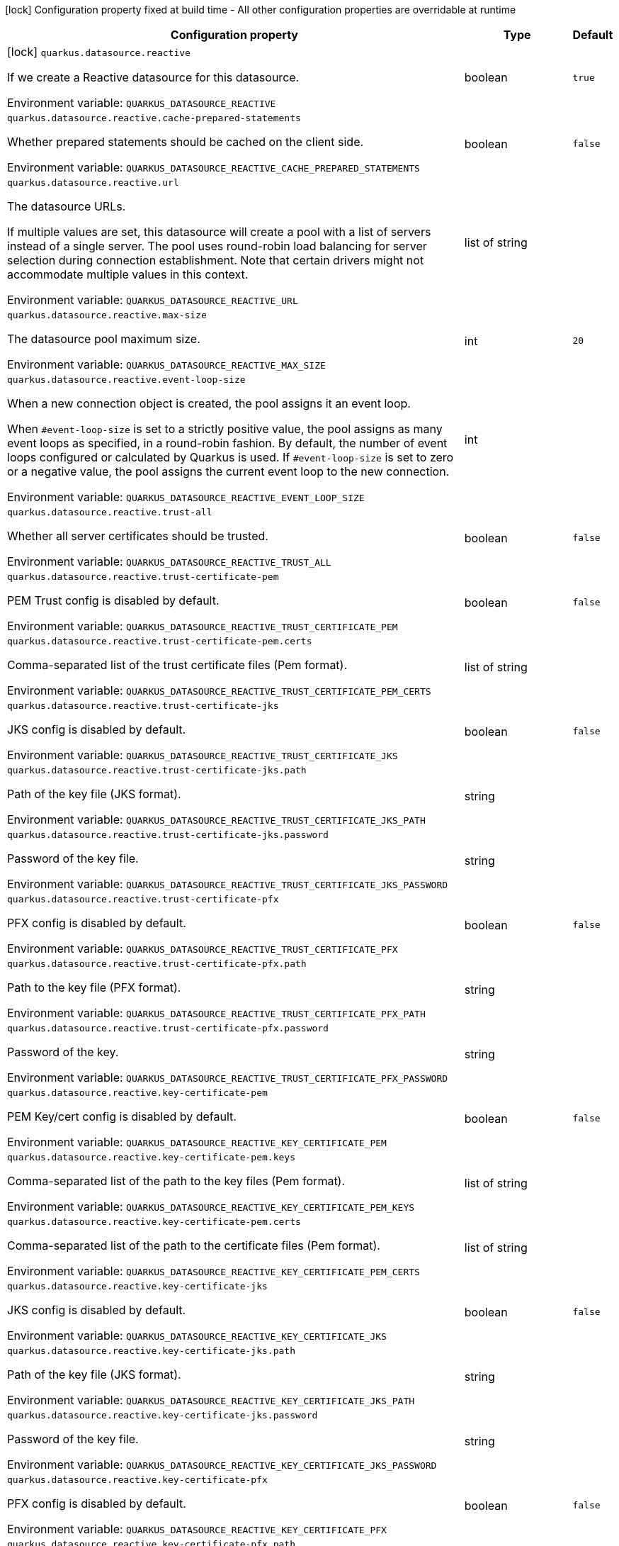 :summaryTableId: quarkus-reactive-datasource_quarkus-datasource
[.configuration-legend]
icon:lock[title=Fixed at build time] Configuration property fixed at build time - All other configuration properties are overridable at runtime
[.configuration-reference.searchable, cols="80,.^10,.^10"]
|===

h|[.header-title]##Configuration property##
h|Type
h|Default

a|icon:lock[title=Fixed at build time] [[quarkus-reactive-datasource_quarkus-datasource-reactive]] [.property-path]##`quarkus.datasource.reactive`##

[.description]
--
If we create a Reactive datasource for this datasource.


ifdef::add-copy-button-to-env-var[]
Environment variable: env_var_with_copy_button:+++QUARKUS_DATASOURCE_REACTIVE+++[]
endif::add-copy-button-to-env-var[]
ifndef::add-copy-button-to-env-var[]
Environment variable: `+++QUARKUS_DATASOURCE_REACTIVE+++`
endif::add-copy-button-to-env-var[]
--
|boolean
|`true`

a| [[quarkus-reactive-datasource_quarkus-datasource-reactive-cache-prepared-statements]] [.property-path]##`quarkus.datasource.reactive.cache-prepared-statements`##

[.description]
--
Whether prepared statements should be cached on the client side.


ifdef::add-copy-button-to-env-var[]
Environment variable: env_var_with_copy_button:+++QUARKUS_DATASOURCE_REACTIVE_CACHE_PREPARED_STATEMENTS+++[]
endif::add-copy-button-to-env-var[]
ifndef::add-copy-button-to-env-var[]
Environment variable: `+++QUARKUS_DATASOURCE_REACTIVE_CACHE_PREPARED_STATEMENTS+++`
endif::add-copy-button-to-env-var[]
--
|boolean
|`false`

a| [[quarkus-reactive-datasource_quarkus-datasource-reactive-url]] [.property-path]##`quarkus.datasource.reactive.url`##

[.description]
--
The datasource URLs.

If multiple values are set, this datasource will create a pool with a list of servers instead of a single server. The pool uses round-robin load balancing for server selection during connection establishment. Note that certain drivers might not accommodate multiple values in this context.


ifdef::add-copy-button-to-env-var[]
Environment variable: env_var_with_copy_button:+++QUARKUS_DATASOURCE_REACTIVE_URL+++[]
endif::add-copy-button-to-env-var[]
ifndef::add-copy-button-to-env-var[]
Environment variable: `+++QUARKUS_DATASOURCE_REACTIVE_URL+++`
endif::add-copy-button-to-env-var[]
--
|list of string
|

a| [[quarkus-reactive-datasource_quarkus-datasource-reactive-max-size]] [.property-path]##`quarkus.datasource.reactive.max-size`##

[.description]
--
The datasource pool maximum size.


ifdef::add-copy-button-to-env-var[]
Environment variable: env_var_with_copy_button:+++QUARKUS_DATASOURCE_REACTIVE_MAX_SIZE+++[]
endif::add-copy-button-to-env-var[]
ifndef::add-copy-button-to-env-var[]
Environment variable: `+++QUARKUS_DATASOURCE_REACTIVE_MAX_SIZE+++`
endif::add-copy-button-to-env-var[]
--
|int
|`20`

a| [[quarkus-reactive-datasource_quarkus-datasource-reactive-event-loop-size]] [.property-path]##`quarkus.datasource.reactive.event-loop-size`##

[.description]
--
When a new connection object is created, the pool assigns it an event loop.

When `++#++event-loop-size` is set to a strictly positive value, the pool assigns as many event loops as specified, in a round-robin fashion. By default, the number of event loops configured or calculated by Quarkus is used. If `++#++event-loop-size` is set to zero or a negative value, the pool assigns the current event loop to the new connection.


ifdef::add-copy-button-to-env-var[]
Environment variable: env_var_with_copy_button:+++QUARKUS_DATASOURCE_REACTIVE_EVENT_LOOP_SIZE+++[]
endif::add-copy-button-to-env-var[]
ifndef::add-copy-button-to-env-var[]
Environment variable: `+++QUARKUS_DATASOURCE_REACTIVE_EVENT_LOOP_SIZE+++`
endif::add-copy-button-to-env-var[]
--
|int
|

a| [[quarkus-reactive-datasource_quarkus-datasource-reactive-trust-all]] [.property-path]##`quarkus.datasource.reactive.trust-all`##

[.description]
--
Whether all server certificates should be trusted.


ifdef::add-copy-button-to-env-var[]
Environment variable: env_var_with_copy_button:+++QUARKUS_DATASOURCE_REACTIVE_TRUST_ALL+++[]
endif::add-copy-button-to-env-var[]
ifndef::add-copy-button-to-env-var[]
Environment variable: `+++QUARKUS_DATASOURCE_REACTIVE_TRUST_ALL+++`
endif::add-copy-button-to-env-var[]
--
|boolean
|`false`

a| [[quarkus-reactive-datasource_quarkus-datasource-reactive-trust-certificate-pem]] [.property-path]##`quarkus.datasource.reactive.trust-certificate-pem`##

[.description]
--
PEM Trust config is disabled by default.


ifdef::add-copy-button-to-env-var[]
Environment variable: env_var_with_copy_button:+++QUARKUS_DATASOURCE_REACTIVE_TRUST_CERTIFICATE_PEM+++[]
endif::add-copy-button-to-env-var[]
ifndef::add-copy-button-to-env-var[]
Environment variable: `+++QUARKUS_DATASOURCE_REACTIVE_TRUST_CERTIFICATE_PEM+++`
endif::add-copy-button-to-env-var[]
--
|boolean
|`false`

a| [[quarkus-reactive-datasource_quarkus-datasource-reactive-trust-certificate-pem-certs]] [.property-path]##`quarkus.datasource.reactive.trust-certificate-pem.certs`##

[.description]
--
Comma-separated list of the trust certificate files (Pem format).


ifdef::add-copy-button-to-env-var[]
Environment variable: env_var_with_copy_button:+++QUARKUS_DATASOURCE_REACTIVE_TRUST_CERTIFICATE_PEM_CERTS+++[]
endif::add-copy-button-to-env-var[]
ifndef::add-copy-button-to-env-var[]
Environment variable: `+++QUARKUS_DATASOURCE_REACTIVE_TRUST_CERTIFICATE_PEM_CERTS+++`
endif::add-copy-button-to-env-var[]
--
|list of string
|

a| [[quarkus-reactive-datasource_quarkus-datasource-reactive-trust-certificate-jks]] [.property-path]##`quarkus.datasource.reactive.trust-certificate-jks`##

[.description]
--
JKS config is disabled by default.


ifdef::add-copy-button-to-env-var[]
Environment variable: env_var_with_copy_button:+++QUARKUS_DATASOURCE_REACTIVE_TRUST_CERTIFICATE_JKS+++[]
endif::add-copy-button-to-env-var[]
ifndef::add-copy-button-to-env-var[]
Environment variable: `+++QUARKUS_DATASOURCE_REACTIVE_TRUST_CERTIFICATE_JKS+++`
endif::add-copy-button-to-env-var[]
--
|boolean
|`false`

a| [[quarkus-reactive-datasource_quarkus-datasource-reactive-trust-certificate-jks-path]] [.property-path]##`quarkus.datasource.reactive.trust-certificate-jks.path`##

[.description]
--
Path of the key file (JKS format).


ifdef::add-copy-button-to-env-var[]
Environment variable: env_var_with_copy_button:+++QUARKUS_DATASOURCE_REACTIVE_TRUST_CERTIFICATE_JKS_PATH+++[]
endif::add-copy-button-to-env-var[]
ifndef::add-copy-button-to-env-var[]
Environment variable: `+++QUARKUS_DATASOURCE_REACTIVE_TRUST_CERTIFICATE_JKS_PATH+++`
endif::add-copy-button-to-env-var[]
--
|string
|

a| [[quarkus-reactive-datasource_quarkus-datasource-reactive-trust-certificate-jks-password]] [.property-path]##`quarkus.datasource.reactive.trust-certificate-jks.password`##

[.description]
--
Password of the key file.


ifdef::add-copy-button-to-env-var[]
Environment variable: env_var_with_copy_button:+++QUARKUS_DATASOURCE_REACTIVE_TRUST_CERTIFICATE_JKS_PASSWORD+++[]
endif::add-copy-button-to-env-var[]
ifndef::add-copy-button-to-env-var[]
Environment variable: `+++QUARKUS_DATASOURCE_REACTIVE_TRUST_CERTIFICATE_JKS_PASSWORD+++`
endif::add-copy-button-to-env-var[]
--
|string
|

a| [[quarkus-reactive-datasource_quarkus-datasource-reactive-trust-certificate-pfx]] [.property-path]##`quarkus.datasource.reactive.trust-certificate-pfx`##

[.description]
--
PFX config is disabled by default.


ifdef::add-copy-button-to-env-var[]
Environment variable: env_var_with_copy_button:+++QUARKUS_DATASOURCE_REACTIVE_TRUST_CERTIFICATE_PFX+++[]
endif::add-copy-button-to-env-var[]
ifndef::add-copy-button-to-env-var[]
Environment variable: `+++QUARKUS_DATASOURCE_REACTIVE_TRUST_CERTIFICATE_PFX+++`
endif::add-copy-button-to-env-var[]
--
|boolean
|`false`

a| [[quarkus-reactive-datasource_quarkus-datasource-reactive-trust-certificate-pfx-path]] [.property-path]##`quarkus.datasource.reactive.trust-certificate-pfx.path`##

[.description]
--
Path to the key file (PFX format).


ifdef::add-copy-button-to-env-var[]
Environment variable: env_var_with_copy_button:+++QUARKUS_DATASOURCE_REACTIVE_TRUST_CERTIFICATE_PFX_PATH+++[]
endif::add-copy-button-to-env-var[]
ifndef::add-copy-button-to-env-var[]
Environment variable: `+++QUARKUS_DATASOURCE_REACTIVE_TRUST_CERTIFICATE_PFX_PATH+++`
endif::add-copy-button-to-env-var[]
--
|string
|

a| [[quarkus-reactive-datasource_quarkus-datasource-reactive-trust-certificate-pfx-password]] [.property-path]##`quarkus.datasource.reactive.trust-certificate-pfx.password`##

[.description]
--
Password of the key.


ifdef::add-copy-button-to-env-var[]
Environment variable: env_var_with_copy_button:+++QUARKUS_DATASOURCE_REACTIVE_TRUST_CERTIFICATE_PFX_PASSWORD+++[]
endif::add-copy-button-to-env-var[]
ifndef::add-copy-button-to-env-var[]
Environment variable: `+++QUARKUS_DATASOURCE_REACTIVE_TRUST_CERTIFICATE_PFX_PASSWORD+++`
endif::add-copy-button-to-env-var[]
--
|string
|

a| [[quarkus-reactive-datasource_quarkus-datasource-reactive-key-certificate-pem]] [.property-path]##`quarkus.datasource.reactive.key-certificate-pem`##

[.description]
--
PEM Key/cert config is disabled by default.


ifdef::add-copy-button-to-env-var[]
Environment variable: env_var_with_copy_button:+++QUARKUS_DATASOURCE_REACTIVE_KEY_CERTIFICATE_PEM+++[]
endif::add-copy-button-to-env-var[]
ifndef::add-copy-button-to-env-var[]
Environment variable: `+++QUARKUS_DATASOURCE_REACTIVE_KEY_CERTIFICATE_PEM+++`
endif::add-copy-button-to-env-var[]
--
|boolean
|`false`

a| [[quarkus-reactive-datasource_quarkus-datasource-reactive-key-certificate-pem-keys]] [.property-path]##`quarkus.datasource.reactive.key-certificate-pem.keys`##

[.description]
--
Comma-separated list of the path to the key files (Pem format).


ifdef::add-copy-button-to-env-var[]
Environment variable: env_var_with_copy_button:+++QUARKUS_DATASOURCE_REACTIVE_KEY_CERTIFICATE_PEM_KEYS+++[]
endif::add-copy-button-to-env-var[]
ifndef::add-copy-button-to-env-var[]
Environment variable: `+++QUARKUS_DATASOURCE_REACTIVE_KEY_CERTIFICATE_PEM_KEYS+++`
endif::add-copy-button-to-env-var[]
--
|list of string
|

a| [[quarkus-reactive-datasource_quarkus-datasource-reactive-key-certificate-pem-certs]] [.property-path]##`quarkus.datasource.reactive.key-certificate-pem.certs`##

[.description]
--
Comma-separated list of the path to the certificate files (Pem format).


ifdef::add-copy-button-to-env-var[]
Environment variable: env_var_with_copy_button:+++QUARKUS_DATASOURCE_REACTIVE_KEY_CERTIFICATE_PEM_CERTS+++[]
endif::add-copy-button-to-env-var[]
ifndef::add-copy-button-to-env-var[]
Environment variable: `+++QUARKUS_DATASOURCE_REACTIVE_KEY_CERTIFICATE_PEM_CERTS+++`
endif::add-copy-button-to-env-var[]
--
|list of string
|

a| [[quarkus-reactive-datasource_quarkus-datasource-reactive-key-certificate-jks]] [.property-path]##`quarkus.datasource.reactive.key-certificate-jks`##

[.description]
--
JKS config is disabled by default.


ifdef::add-copy-button-to-env-var[]
Environment variable: env_var_with_copy_button:+++QUARKUS_DATASOURCE_REACTIVE_KEY_CERTIFICATE_JKS+++[]
endif::add-copy-button-to-env-var[]
ifndef::add-copy-button-to-env-var[]
Environment variable: `+++QUARKUS_DATASOURCE_REACTIVE_KEY_CERTIFICATE_JKS+++`
endif::add-copy-button-to-env-var[]
--
|boolean
|`false`

a| [[quarkus-reactive-datasource_quarkus-datasource-reactive-key-certificate-jks-path]] [.property-path]##`quarkus.datasource.reactive.key-certificate-jks.path`##

[.description]
--
Path of the key file (JKS format).


ifdef::add-copy-button-to-env-var[]
Environment variable: env_var_with_copy_button:+++QUARKUS_DATASOURCE_REACTIVE_KEY_CERTIFICATE_JKS_PATH+++[]
endif::add-copy-button-to-env-var[]
ifndef::add-copy-button-to-env-var[]
Environment variable: `+++QUARKUS_DATASOURCE_REACTIVE_KEY_CERTIFICATE_JKS_PATH+++`
endif::add-copy-button-to-env-var[]
--
|string
|

a| [[quarkus-reactive-datasource_quarkus-datasource-reactive-key-certificate-jks-password]] [.property-path]##`quarkus.datasource.reactive.key-certificate-jks.password`##

[.description]
--
Password of the key file.


ifdef::add-copy-button-to-env-var[]
Environment variable: env_var_with_copy_button:+++QUARKUS_DATASOURCE_REACTIVE_KEY_CERTIFICATE_JKS_PASSWORD+++[]
endif::add-copy-button-to-env-var[]
ifndef::add-copy-button-to-env-var[]
Environment variable: `+++QUARKUS_DATASOURCE_REACTIVE_KEY_CERTIFICATE_JKS_PASSWORD+++`
endif::add-copy-button-to-env-var[]
--
|string
|

a| [[quarkus-reactive-datasource_quarkus-datasource-reactive-key-certificate-pfx]] [.property-path]##`quarkus.datasource.reactive.key-certificate-pfx`##

[.description]
--
PFX config is disabled by default.


ifdef::add-copy-button-to-env-var[]
Environment variable: env_var_with_copy_button:+++QUARKUS_DATASOURCE_REACTIVE_KEY_CERTIFICATE_PFX+++[]
endif::add-copy-button-to-env-var[]
ifndef::add-copy-button-to-env-var[]
Environment variable: `+++QUARKUS_DATASOURCE_REACTIVE_KEY_CERTIFICATE_PFX+++`
endif::add-copy-button-to-env-var[]
--
|boolean
|`false`

a| [[quarkus-reactive-datasource_quarkus-datasource-reactive-key-certificate-pfx-path]] [.property-path]##`quarkus.datasource.reactive.key-certificate-pfx.path`##

[.description]
--
Path to the key file (PFX format).


ifdef::add-copy-button-to-env-var[]
Environment variable: env_var_with_copy_button:+++QUARKUS_DATASOURCE_REACTIVE_KEY_CERTIFICATE_PFX_PATH+++[]
endif::add-copy-button-to-env-var[]
ifndef::add-copy-button-to-env-var[]
Environment variable: `+++QUARKUS_DATASOURCE_REACTIVE_KEY_CERTIFICATE_PFX_PATH+++`
endif::add-copy-button-to-env-var[]
--
|string
|

a| [[quarkus-reactive-datasource_quarkus-datasource-reactive-key-certificate-pfx-password]] [.property-path]##`quarkus.datasource.reactive.key-certificate-pfx.password`##

[.description]
--
Password of the key.


ifdef::add-copy-button-to-env-var[]
Environment variable: env_var_with_copy_button:+++QUARKUS_DATASOURCE_REACTIVE_KEY_CERTIFICATE_PFX_PASSWORD+++[]
endif::add-copy-button-to-env-var[]
ifndef::add-copy-button-to-env-var[]
Environment variable: `+++QUARKUS_DATASOURCE_REACTIVE_KEY_CERTIFICATE_PFX_PASSWORD+++`
endif::add-copy-button-to-env-var[]
--
|string
|

a| [[quarkus-reactive-datasource_quarkus-datasource-reactive-reconnect-attempts]] [.property-path]##`quarkus.datasource.reactive.reconnect-attempts`##

[.description]
--
The number of reconnection attempts when a pooled connection cannot be established on first try.


ifdef::add-copy-button-to-env-var[]
Environment variable: env_var_with_copy_button:+++QUARKUS_DATASOURCE_REACTIVE_RECONNECT_ATTEMPTS+++[]
endif::add-copy-button-to-env-var[]
ifndef::add-copy-button-to-env-var[]
Environment variable: `+++QUARKUS_DATASOURCE_REACTIVE_RECONNECT_ATTEMPTS+++`
endif::add-copy-button-to-env-var[]
--
|int
|`0`

a| [[quarkus-reactive-datasource_quarkus-datasource-reactive-reconnect-interval]] [.property-path]##`quarkus.datasource.reactive.reconnect-interval`##

[.description]
--
The interval between reconnection attempts when a pooled connection cannot be established on first try.


ifdef::add-copy-button-to-env-var[]
Environment variable: env_var_with_copy_button:+++QUARKUS_DATASOURCE_REACTIVE_RECONNECT_INTERVAL+++[]
endif::add-copy-button-to-env-var[]
ifndef::add-copy-button-to-env-var[]
Environment variable: `+++QUARKUS_DATASOURCE_REACTIVE_RECONNECT_INTERVAL+++`
endif::add-copy-button-to-env-var[]
--
|link:https://docs.oracle.com/en/java/javase/17/docs/api/java/time/Duration.html[Duration] link:#duration-note-anchor-{summaryTableId}[icon:question-circle[title=More information about the Duration format]]
|`PT1S`

a| [[quarkus-reactive-datasource_quarkus-datasource-reactive-hostname-verification-algorithm]] [.property-path]##`quarkus.datasource.reactive.hostname-verification-algorithm`##

[.description]
--
The hostname verification algorithm to use in case the server's identity should be checked. Should be `HTTPS`, `LDAPS` or `NONE`. `NONE` is the default value and disables the verification.


ifdef::add-copy-button-to-env-var[]
Environment variable: env_var_with_copy_button:+++QUARKUS_DATASOURCE_REACTIVE_HOSTNAME_VERIFICATION_ALGORITHM+++[]
endif::add-copy-button-to-env-var[]
ifndef::add-copy-button-to-env-var[]
Environment variable: `+++QUARKUS_DATASOURCE_REACTIVE_HOSTNAME_VERIFICATION_ALGORITHM+++`
endif::add-copy-button-to-env-var[]
--
|string
|`NONE`

a| [[quarkus-reactive-datasource_quarkus-datasource-reactive-idle-timeout]] [.property-path]##`quarkus.datasource.reactive.idle-timeout`##

[.description]
--
The maximum time a connection remains unused in the pool before it is closed.


ifdef::add-copy-button-to-env-var[]
Environment variable: env_var_with_copy_button:+++QUARKUS_DATASOURCE_REACTIVE_IDLE_TIMEOUT+++[]
endif::add-copy-button-to-env-var[]
ifndef::add-copy-button-to-env-var[]
Environment variable: `+++QUARKUS_DATASOURCE_REACTIVE_IDLE_TIMEOUT+++`
endif::add-copy-button-to-env-var[]
--
|link:https://docs.oracle.com/en/java/javase/17/docs/api/java/time/Duration.html[Duration] link:#duration-note-anchor-{summaryTableId}[icon:question-circle[title=More information about the Duration format]]
|`no timeout`

a| [[quarkus-reactive-datasource_quarkus-datasource-reactive-max-lifetime]] [.property-path]##`quarkus.datasource.reactive.max-lifetime`##

[.description]
--
The maximum time a connection remains in the pool, after which it will be closed upon return and replaced as necessary.


ifdef::add-copy-button-to-env-var[]
Environment variable: env_var_with_copy_button:+++QUARKUS_DATASOURCE_REACTIVE_MAX_LIFETIME+++[]
endif::add-copy-button-to-env-var[]
ifndef::add-copy-button-to-env-var[]
Environment variable: `+++QUARKUS_DATASOURCE_REACTIVE_MAX_LIFETIME+++`
endif::add-copy-button-to-env-var[]
--
|link:https://docs.oracle.com/en/java/javase/17/docs/api/java/time/Duration.html[Duration] link:#duration-note-anchor-{summaryTableId}[icon:question-circle[title=More information about the Duration format]]
|`no timeout`

a| [[quarkus-reactive-datasource_quarkus-datasource-reactive-shared]] [.property-path]##`quarkus.datasource.reactive.shared`##

[.description]
--
Set to true to share the pool among datasources. There can be multiple shared pools distinguished by name, when no specific name is set, the `__vertx.DEFAULT` name is used.


ifdef::add-copy-button-to-env-var[]
Environment variable: env_var_with_copy_button:+++QUARKUS_DATASOURCE_REACTIVE_SHARED+++[]
endif::add-copy-button-to-env-var[]
ifndef::add-copy-button-to-env-var[]
Environment variable: `+++QUARKUS_DATASOURCE_REACTIVE_SHARED+++`
endif::add-copy-button-to-env-var[]
--
|boolean
|`false`

a| [[quarkus-reactive-datasource_quarkus-datasource-reactive-name]] [.property-path]##`quarkus.datasource.reactive.name`##

[.description]
--
Set the pool name, used when the pool is shared among datasources, otherwise ignored.


ifdef::add-copy-button-to-env-var[]
Environment variable: env_var_with_copy_button:+++QUARKUS_DATASOURCE_REACTIVE_NAME+++[]
endif::add-copy-button-to-env-var[]
ifndef::add-copy-button-to-env-var[]
Environment variable: `+++QUARKUS_DATASOURCE_REACTIVE_NAME+++`
endif::add-copy-button-to-env-var[]
--
|string
|

a| [[quarkus-reactive-datasource_quarkus-datasource-reactive-additional-properties-property-key]] [.property-path]##`quarkus.datasource.reactive.additional-properties."property-key"`##

[.description]
--
Other unspecified properties to be passed through the Reactive SQL Client directly to the database when new connections are initiated.


ifdef::add-copy-button-to-env-var[]
Environment variable: env_var_with_copy_button:+++QUARKUS_DATASOURCE_REACTIVE_ADDITIONAL_PROPERTIES__PROPERTY_KEY_+++[]
endif::add-copy-button-to-env-var[]
ifndef::add-copy-button-to-env-var[]
Environment variable: `+++QUARKUS_DATASOURCE_REACTIVE_ADDITIONAL_PROPERTIES__PROPERTY_KEY_+++`
endif::add-copy-button-to-env-var[]
--
|Map<String,String>
|

h|[[quarkus-reactive-datasource_section_quarkus-datasource]] [.section-name.section-level0]##Additional named datasources##
h|Type
h|Default

a|icon:lock[title=Fixed at build time] [[quarkus-reactive-datasource_quarkus-datasource-datasource-name-reactive]] [.property-path]##`quarkus.datasource."datasource-name".reactive`##

[.description]
--
If we create a Reactive datasource for this datasource.


ifdef::add-copy-button-to-env-var[]
Environment variable: env_var_with_copy_button:+++QUARKUS_DATASOURCE__DATASOURCE_NAME__REACTIVE+++[]
endif::add-copy-button-to-env-var[]
ifndef::add-copy-button-to-env-var[]
Environment variable: `+++QUARKUS_DATASOURCE__DATASOURCE_NAME__REACTIVE+++`
endif::add-copy-button-to-env-var[]
--
|boolean
|`true`

a| [[quarkus-reactive-datasource_quarkus-datasource-datasource-name-reactive-cache-prepared-statements]] [.property-path]##`quarkus.datasource."datasource-name".reactive.cache-prepared-statements`##

[.description]
--
Whether prepared statements should be cached on the client side.


ifdef::add-copy-button-to-env-var[]
Environment variable: env_var_with_copy_button:+++QUARKUS_DATASOURCE__DATASOURCE_NAME__REACTIVE_CACHE_PREPARED_STATEMENTS+++[]
endif::add-copy-button-to-env-var[]
ifndef::add-copy-button-to-env-var[]
Environment variable: `+++QUARKUS_DATASOURCE__DATASOURCE_NAME__REACTIVE_CACHE_PREPARED_STATEMENTS+++`
endif::add-copy-button-to-env-var[]
--
|boolean
|`false`

a| [[quarkus-reactive-datasource_quarkus-datasource-datasource-name-reactive-url]] [.property-path]##`quarkus.datasource."datasource-name".reactive.url`##

[.description]
--
The datasource URLs.

If multiple values are set, this datasource will create a pool with a list of servers instead of a single server. The pool uses round-robin load balancing for server selection during connection establishment. Note that certain drivers might not accommodate multiple values in this context.


ifdef::add-copy-button-to-env-var[]
Environment variable: env_var_with_copy_button:+++QUARKUS_DATASOURCE__DATASOURCE_NAME__REACTIVE_URL+++[]
endif::add-copy-button-to-env-var[]
ifndef::add-copy-button-to-env-var[]
Environment variable: `+++QUARKUS_DATASOURCE__DATASOURCE_NAME__REACTIVE_URL+++`
endif::add-copy-button-to-env-var[]
--
|list of string
|

a| [[quarkus-reactive-datasource_quarkus-datasource-datasource-name-reactive-max-size]] [.property-path]##`quarkus.datasource."datasource-name".reactive.max-size`##

[.description]
--
The datasource pool maximum size.


ifdef::add-copy-button-to-env-var[]
Environment variable: env_var_with_copy_button:+++QUARKUS_DATASOURCE__DATASOURCE_NAME__REACTIVE_MAX_SIZE+++[]
endif::add-copy-button-to-env-var[]
ifndef::add-copy-button-to-env-var[]
Environment variable: `+++QUARKUS_DATASOURCE__DATASOURCE_NAME__REACTIVE_MAX_SIZE+++`
endif::add-copy-button-to-env-var[]
--
|int
|`20`

a| [[quarkus-reactive-datasource_quarkus-datasource-datasource-name-reactive-event-loop-size]] [.property-path]##`quarkus.datasource."datasource-name".reactive.event-loop-size`##

[.description]
--
When a new connection object is created, the pool assigns it an event loop.

When `++#++event-loop-size` is set to a strictly positive value, the pool assigns as many event loops as specified, in a round-robin fashion. By default, the number of event loops configured or calculated by Quarkus is used. If `++#++event-loop-size` is set to zero or a negative value, the pool assigns the current event loop to the new connection.


ifdef::add-copy-button-to-env-var[]
Environment variable: env_var_with_copy_button:+++QUARKUS_DATASOURCE__DATASOURCE_NAME__REACTIVE_EVENT_LOOP_SIZE+++[]
endif::add-copy-button-to-env-var[]
ifndef::add-copy-button-to-env-var[]
Environment variable: `+++QUARKUS_DATASOURCE__DATASOURCE_NAME__REACTIVE_EVENT_LOOP_SIZE+++`
endif::add-copy-button-to-env-var[]
--
|int
|

a| [[quarkus-reactive-datasource_quarkus-datasource-datasource-name-reactive-trust-all]] [.property-path]##`quarkus.datasource."datasource-name".reactive.trust-all`##

[.description]
--
Whether all server certificates should be trusted.


ifdef::add-copy-button-to-env-var[]
Environment variable: env_var_with_copy_button:+++QUARKUS_DATASOURCE__DATASOURCE_NAME__REACTIVE_TRUST_ALL+++[]
endif::add-copy-button-to-env-var[]
ifndef::add-copy-button-to-env-var[]
Environment variable: `+++QUARKUS_DATASOURCE__DATASOURCE_NAME__REACTIVE_TRUST_ALL+++`
endif::add-copy-button-to-env-var[]
--
|boolean
|`false`

a| [[quarkus-reactive-datasource_quarkus-datasource-datasource-name-reactive-trust-certificate-pem]] [.property-path]##`quarkus.datasource."datasource-name".reactive.trust-certificate-pem`##

[.description]
--
PEM Trust config is disabled by default.


ifdef::add-copy-button-to-env-var[]
Environment variable: env_var_with_copy_button:+++QUARKUS_DATASOURCE__DATASOURCE_NAME__REACTIVE_TRUST_CERTIFICATE_PEM+++[]
endif::add-copy-button-to-env-var[]
ifndef::add-copy-button-to-env-var[]
Environment variable: `+++QUARKUS_DATASOURCE__DATASOURCE_NAME__REACTIVE_TRUST_CERTIFICATE_PEM+++`
endif::add-copy-button-to-env-var[]
--
|boolean
|`false`

a| [[quarkus-reactive-datasource_quarkus-datasource-datasource-name-reactive-trust-certificate-pem-certs]] [.property-path]##`quarkus.datasource."datasource-name".reactive.trust-certificate-pem.certs`##

[.description]
--
Comma-separated list of the trust certificate files (Pem format).


ifdef::add-copy-button-to-env-var[]
Environment variable: env_var_with_copy_button:+++QUARKUS_DATASOURCE__DATASOURCE_NAME__REACTIVE_TRUST_CERTIFICATE_PEM_CERTS+++[]
endif::add-copy-button-to-env-var[]
ifndef::add-copy-button-to-env-var[]
Environment variable: `+++QUARKUS_DATASOURCE__DATASOURCE_NAME__REACTIVE_TRUST_CERTIFICATE_PEM_CERTS+++`
endif::add-copy-button-to-env-var[]
--
|list of string
|

a| [[quarkus-reactive-datasource_quarkus-datasource-datasource-name-reactive-trust-certificate-jks]] [.property-path]##`quarkus.datasource."datasource-name".reactive.trust-certificate-jks`##

[.description]
--
JKS config is disabled by default.


ifdef::add-copy-button-to-env-var[]
Environment variable: env_var_with_copy_button:+++QUARKUS_DATASOURCE__DATASOURCE_NAME__REACTIVE_TRUST_CERTIFICATE_JKS+++[]
endif::add-copy-button-to-env-var[]
ifndef::add-copy-button-to-env-var[]
Environment variable: `+++QUARKUS_DATASOURCE__DATASOURCE_NAME__REACTIVE_TRUST_CERTIFICATE_JKS+++`
endif::add-copy-button-to-env-var[]
--
|boolean
|`false`

a| [[quarkus-reactive-datasource_quarkus-datasource-datasource-name-reactive-trust-certificate-jks-path]] [.property-path]##`quarkus.datasource."datasource-name".reactive.trust-certificate-jks.path`##

[.description]
--
Path of the key file (JKS format).


ifdef::add-copy-button-to-env-var[]
Environment variable: env_var_with_copy_button:+++QUARKUS_DATASOURCE__DATASOURCE_NAME__REACTIVE_TRUST_CERTIFICATE_JKS_PATH+++[]
endif::add-copy-button-to-env-var[]
ifndef::add-copy-button-to-env-var[]
Environment variable: `+++QUARKUS_DATASOURCE__DATASOURCE_NAME__REACTIVE_TRUST_CERTIFICATE_JKS_PATH+++`
endif::add-copy-button-to-env-var[]
--
|string
|

a| [[quarkus-reactive-datasource_quarkus-datasource-datasource-name-reactive-trust-certificate-jks-password]] [.property-path]##`quarkus.datasource."datasource-name".reactive.trust-certificate-jks.password`##

[.description]
--
Password of the key file.


ifdef::add-copy-button-to-env-var[]
Environment variable: env_var_with_copy_button:+++QUARKUS_DATASOURCE__DATASOURCE_NAME__REACTIVE_TRUST_CERTIFICATE_JKS_PASSWORD+++[]
endif::add-copy-button-to-env-var[]
ifndef::add-copy-button-to-env-var[]
Environment variable: `+++QUARKUS_DATASOURCE__DATASOURCE_NAME__REACTIVE_TRUST_CERTIFICATE_JKS_PASSWORD+++`
endif::add-copy-button-to-env-var[]
--
|string
|

a| [[quarkus-reactive-datasource_quarkus-datasource-datasource-name-reactive-trust-certificate-pfx]] [.property-path]##`quarkus.datasource."datasource-name".reactive.trust-certificate-pfx`##

[.description]
--
PFX config is disabled by default.


ifdef::add-copy-button-to-env-var[]
Environment variable: env_var_with_copy_button:+++QUARKUS_DATASOURCE__DATASOURCE_NAME__REACTIVE_TRUST_CERTIFICATE_PFX+++[]
endif::add-copy-button-to-env-var[]
ifndef::add-copy-button-to-env-var[]
Environment variable: `+++QUARKUS_DATASOURCE__DATASOURCE_NAME__REACTIVE_TRUST_CERTIFICATE_PFX+++`
endif::add-copy-button-to-env-var[]
--
|boolean
|`false`

a| [[quarkus-reactive-datasource_quarkus-datasource-datasource-name-reactive-trust-certificate-pfx-path]] [.property-path]##`quarkus.datasource."datasource-name".reactive.trust-certificate-pfx.path`##

[.description]
--
Path to the key file (PFX format).


ifdef::add-copy-button-to-env-var[]
Environment variable: env_var_with_copy_button:+++QUARKUS_DATASOURCE__DATASOURCE_NAME__REACTIVE_TRUST_CERTIFICATE_PFX_PATH+++[]
endif::add-copy-button-to-env-var[]
ifndef::add-copy-button-to-env-var[]
Environment variable: `+++QUARKUS_DATASOURCE__DATASOURCE_NAME__REACTIVE_TRUST_CERTIFICATE_PFX_PATH+++`
endif::add-copy-button-to-env-var[]
--
|string
|

a| [[quarkus-reactive-datasource_quarkus-datasource-datasource-name-reactive-trust-certificate-pfx-password]] [.property-path]##`quarkus.datasource."datasource-name".reactive.trust-certificate-pfx.password`##

[.description]
--
Password of the key.


ifdef::add-copy-button-to-env-var[]
Environment variable: env_var_with_copy_button:+++QUARKUS_DATASOURCE__DATASOURCE_NAME__REACTIVE_TRUST_CERTIFICATE_PFX_PASSWORD+++[]
endif::add-copy-button-to-env-var[]
ifndef::add-copy-button-to-env-var[]
Environment variable: `+++QUARKUS_DATASOURCE__DATASOURCE_NAME__REACTIVE_TRUST_CERTIFICATE_PFX_PASSWORD+++`
endif::add-copy-button-to-env-var[]
--
|string
|

a| [[quarkus-reactive-datasource_quarkus-datasource-datasource-name-reactive-key-certificate-pem]] [.property-path]##`quarkus.datasource."datasource-name".reactive.key-certificate-pem`##

[.description]
--
PEM Key/cert config is disabled by default.


ifdef::add-copy-button-to-env-var[]
Environment variable: env_var_with_copy_button:+++QUARKUS_DATASOURCE__DATASOURCE_NAME__REACTIVE_KEY_CERTIFICATE_PEM+++[]
endif::add-copy-button-to-env-var[]
ifndef::add-copy-button-to-env-var[]
Environment variable: `+++QUARKUS_DATASOURCE__DATASOURCE_NAME__REACTIVE_KEY_CERTIFICATE_PEM+++`
endif::add-copy-button-to-env-var[]
--
|boolean
|`false`

a| [[quarkus-reactive-datasource_quarkus-datasource-datasource-name-reactive-key-certificate-pem-keys]] [.property-path]##`quarkus.datasource."datasource-name".reactive.key-certificate-pem.keys`##

[.description]
--
Comma-separated list of the path to the key files (Pem format).


ifdef::add-copy-button-to-env-var[]
Environment variable: env_var_with_copy_button:+++QUARKUS_DATASOURCE__DATASOURCE_NAME__REACTIVE_KEY_CERTIFICATE_PEM_KEYS+++[]
endif::add-copy-button-to-env-var[]
ifndef::add-copy-button-to-env-var[]
Environment variable: `+++QUARKUS_DATASOURCE__DATASOURCE_NAME__REACTIVE_KEY_CERTIFICATE_PEM_KEYS+++`
endif::add-copy-button-to-env-var[]
--
|list of string
|

a| [[quarkus-reactive-datasource_quarkus-datasource-datasource-name-reactive-key-certificate-pem-certs]] [.property-path]##`quarkus.datasource."datasource-name".reactive.key-certificate-pem.certs`##

[.description]
--
Comma-separated list of the path to the certificate files (Pem format).


ifdef::add-copy-button-to-env-var[]
Environment variable: env_var_with_copy_button:+++QUARKUS_DATASOURCE__DATASOURCE_NAME__REACTIVE_KEY_CERTIFICATE_PEM_CERTS+++[]
endif::add-copy-button-to-env-var[]
ifndef::add-copy-button-to-env-var[]
Environment variable: `+++QUARKUS_DATASOURCE__DATASOURCE_NAME__REACTIVE_KEY_CERTIFICATE_PEM_CERTS+++`
endif::add-copy-button-to-env-var[]
--
|list of string
|

a| [[quarkus-reactive-datasource_quarkus-datasource-datasource-name-reactive-key-certificate-jks]] [.property-path]##`quarkus.datasource."datasource-name".reactive.key-certificate-jks`##

[.description]
--
JKS config is disabled by default.


ifdef::add-copy-button-to-env-var[]
Environment variable: env_var_with_copy_button:+++QUARKUS_DATASOURCE__DATASOURCE_NAME__REACTIVE_KEY_CERTIFICATE_JKS+++[]
endif::add-copy-button-to-env-var[]
ifndef::add-copy-button-to-env-var[]
Environment variable: `+++QUARKUS_DATASOURCE__DATASOURCE_NAME__REACTIVE_KEY_CERTIFICATE_JKS+++`
endif::add-copy-button-to-env-var[]
--
|boolean
|`false`

a| [[quarkus-reactive-datasource_quarkus-datasource-datasource-name-reactive-key-certificate-jks-path]] [.property-path]##`quarkus.datasource."datasource-name".reactive.key-certificate-jks.path`##

[.description]
--
Path of the key file (JKS format).


ifdef::add-copy-button-to-env-var[]
Environment variable: env_var_with_copy_button:+++QUARKUS_DATASOURCE__DATASOURCE_NAME__REACTIVE_KEY_CERTIFICATE_JKS_PATH+++[]
endif::add-copy-button-to-env-var[]
ifndef::add-copy-button-to-env-var[]
Environment variable: `+++QUARKUS_DATASOURCE__DATASOURCE_NAME__REACTIVE_KEY_CERTIFICATE_JKS_PATH+++`
endif::add-copy-button-to-env-var[]
--
|string
|

a| [[quarkus-reactive-datasource_quarkus-datasource-datasource-name-reactive-key-certificate-jks-password]] [.property-path]##`quarkus.datasource."datasource-name".reactive.key-certificate-jks.password`##

[.description]
--
Password of the key file.


ifdef::add-copy-button-to-env-var[]
Environment variable: env_var_with_copy_button:+++QUARKUS_DATASOURCE__DATASOURCE_NAME__REACTIVE_KEY_CERTIFICATE_JKS_PASSWORD+++[]
endif::add-copy-button-to-env-var[]
ifndef::add-copy-button-to-env-var[]
Environment variable: `+++QUARKUS_DATASOURCE__DATASOURCE_NAME__REACTIVE_KEY_CERTIFICATE_JKS_PASSWORD+++`
endif::add-copy-button-to-env-var[]
--
|string
|

a| [[quarkus-reactive-datasource_quarkus-datasource-datasource-name-reactive-key-certificate-pfx]] [.property-path]##`quarkus.datasource."datasource-name".reactive.key-certificate-pfx`##

[.description]
--
PFX config is disabled by default.


ifdef::add-copy-button-to-env-var[]
Environment variable: env_var_with_copy_button:+++QUARKUS_DATASOURCE__DATASOURCE_NAME__REACTIVE_KEY_CERTIFICATE_PFX+++[]
endif::add-copy-button-to-env-var[]
ifndef::add-copy-button-to-env-var[]
Environment variable: `+++QUARKUS_DATASOURCE__DATASOURCE_NAME__REACTIVE_KEY_CERTIFICATE_PFX+++`
endif::add-copy-button-to-env-var[]
--
|boolean
|`false`

a| [[quarkus-reactive-datasource_quarkus-datasource-datasource-name-reactive-key-certificate-pfx-path]] [.property-path]##`quarkus.datasource."datasource-name".reactive.key-certificate-pfx.path`##

[.description]
--
Path to the key file (PFX format).


ifdef::add-copy-button-to-env-var[]
Environment variable: env_var_with_copy_button:+++QUARKUS_DATASOURCE__DATASOURCE_NAME__REACTIVE_KEY_CERTIFICATE_PFX_PATH+++[]
endif::add-copy-button-to-env-var[]
ifndef::add-copy-button-to-env-var[]
Environment variable: `+++QUARKUS_DATASOURCE__DATASOURCE_NAME__REACTIVE_KEY_CERTIFICATE_PFX_PATH+++`
endif::add-copy-button-to-env-var[]
--
|string
|

a| [[quarkus-reactive-datasource_quarkus-datasource-datasource-name-reactive-key-certificate-pfx-password]] [.property-path]##`quarkus.datasource."datasource-name".reactive.key-certificate-pfx.password`##

[.description]
--
Password of the key.


ifdef::add-copy-button-to-env-var[]
Environment variable: env_var_with_copy_button:+++QUARKUS_DATASOURCE__DATASOURCE_NAME__REACTIVE_KEY_CERTIFICATE_PFX_PASSWORD+++[]
endif::add-copy-button-to-env-var[]
ifndef::add-copy-button-to-env-var[]
Environment variable: `+++QUARKUS_DATASOURCE__DATASOURCE_NAME__REACTIVE_KEY_CERTIFICATE_PFX_PASSWORD+++`
endif::add-copy-button-to-env-var[]
--
|string
|

a| [[quarkus-reactive-datasource_quarkus-datasource-datasource-name-reactive-reconnect-attempts]] [.property-path]##`quarkus.datasource."datasource-name".reactive.reconnect-attempts`##

[.description]
--
The number of reconnection attempts when a pooled connection cannot be established on first try.


ifdef::add-copy-button-to-env-var[]
Environment variable: env_var_with_copy_button:+++QUARKUS_DATASOURCE__DATASOURCE_NAME__REACTIVE_RECONNECT_ATTEMPTS+++[]
endif::add-copy-button-to-env-var[]
ifndef::add-copy-button-to-env-var[]
Environment variable: `+++QUARKUS_DATASOURCE__DATASOURCE_NAME__REACTIVE_RECONNECT_ATTEMPTS+++`
endif::add-copy-button-to-env-var[]
--
|int
|`0`

a| [[quarkus-reactive-datasource_quarkus-datasource-datasource-name-reactive-reconnect-interval]] [.property-path]##`quarkus.datasource."datasource-name".reactive.reconnect-interval`##

[.description]
--
The interval between reconnection attempts when a pooled connection cannot be established on first try.


ifdef::add-copy-button-to-env-var[]
Environment variable: env_var_with_copy_button:+++QUARKUS_DATASOURCE__DATASOURCE_NAME__REACTIVE_RECONNECT_INTERVAL+++[]
endif::add-copy-button-to-env-var[]
ifndef::add-copy-button-to-env-var[]
Environment variable: `+++QUARKUS_DATASOURCE__DATASOURCE_NAME__REACTIVE_RECONNECT_INTERVAL+++`
endif::add-copy-button-to-env-var[]
--
|link:https://docs.oracle.com/en/java/javase/17/docs/api/java/time/Duration.html[Duration] link:#duration-note-anchor-{summaryTableId}[icon:question-circle[title=More information about the Duration format]]
|`PT1S`

a| [[quarkus-reactive-datasource_quarkus-datasource-datasource-name-reactive-hostname-verification-algorithm]] [.property-path]##`quarkus.datasource."datasource-name".reactive.hostname-verification-algorithm`##

[.description]
--
The hostname verification algorithm to use in case the server's identity should be checked. Should be `HTTPS`, `LDAPS` or `NONE`. `NONE` is the default value and disables the verification.


ifdef::add-copy-button-to-env-var[]
Environment variable: env_var_with_copy_button:+++QUARKUS_DATASOURCE__DATASOURCE_NAME__REACTIVE_HOSTNAME_VERIFICATION_ALGORITHM+++[]
endif::add-copy-button-to-env-var[]
ifndef::add-copy-button-to-env-var[]
Environment variable: `+++QUARKUS_DATASOURCE__DATASOURCE_NAME__REACTIVE_HOSTNAME_VERIFICATION_ALGORITHM+++`
endif::add-copy-button-to-env-var[]
--
|string
|`NONE`

a| [[quarkus-reactive-datasource_quarkus-datasource-datasource-name-reactive-idle-timeout]] [.property-path]##`quarkus.datasource."datasource-name".reactive.idle-timeout`##

[.description]
--
The maximum time a connection remains unused in the pool before it is closed.


ifdef::add-copy-button-to-env-var[]
Environment variable: env_var_with_copy_button:+++QUARKUS_DATASOURCE__DATASOURCE_NAME__REACTIVE_IDLE_TIMEOUT+++[]
endif::add-copy-button-to-env-var[]
ifndef::add-copy-button-to-env-var[]
Environment variable: `+++QUARKUS_DATASOURCE__DATASOURCE_NAME__REACTIVE_IDLE_TIMEOUT+++`
endif::add-copy-button-to-env-var[]
--
|link:https://docs.oracle.com/en/java/javase/17/docs/api/java/time/Duration.html[Duration] link:#duration-note-anchor-{summaryTableId}[icon:question-circle[title=More information about the Duration format]]
|`no timeout`

a| [[quarkus-reactive-datasource_quarkus-datasource-datasource-name-reactive-max-lifetime]] [.property-path]##`quarkus.datasource."datasource-name".reactive.max-lifetime`##

[.description]
--
The maximum time a connection remains in the pool, after which it will be closed upon return and replaced as necessary.


ifdef::add-copy-button-to-env-var[]
Environment variable: env_var_with_copy_button:+++QUARKUS_DATASOURCE__DATASOURCE_NAME__REACTIVE_MAX_LIFETIME+++[]
endif::add-copy-button-to-env-var[]
ifndef::add-copy-button-to-env-var[]
Environment variable: `+++QUARKUS_DATASOURCE__DATASOURCE_NAME__REACTIVE_MAX_LIFETIME+++`
endif::add-copy-button-to-env-var[]
--
|link:https://docs.oracle.com/en/java/javase/17/docs/api/java/time/Duration.html[Duration] link:#duration-note-anchor-{summaryTableId}[icon:question-circle[title=More information about the Duration format]]
|`no timeout`

a| [[quarkus-reactive-datasource_quarkus-datasource-datasource-name-reactive-shared]] [.property-path]##`quarkus.datasource."datasource-name".reactive.shared`##

[.description]
--
Set to true to share the pool among datasources. There can be multiple shared pools distinguished by name, when no specific name is set, the `__vertx.DEFAULT` name is used.


ifdef::add-copy-button-to-env-var[]
Environment variable: env_var_with_copy_button:+++QUARKUS_DATASOURCE__DATASOURCE_NAME__REACTIVE_SHARED+++[]
endif::add-copy-button-to-env-var[]
ifndef::add-copy-button-to-env-var[]
Environment variable: `+++QUARKUS_DATASOURCE__DATASOURCE_NAME__REACTIVE_SHARED+++`
endif::add-copy-button-to-env-var[]
--
|boolean
|`false`

a| [[quarkus-reactive-datasource_quarkus-datasource-datasource-name-reactive-name]] [.property-path]##`quarkus.datasource."datasource-name".reactive.name`##

[.description]
--
Set the pool name, used when the pool is shared among datasources, otherwise ignored.


ifdef::add-copy-button-to-env-var[]
Environment variable: env_var_with_copy_button:+++QUARKUS_DATASOURCE__DATASOURCE_NAME__REACTIVE_NAME+++[]
endif::add-copy-button-to-env-var[]
ifndef::add-copy-button-to-env-var[]
Environment variable: `+++QUARKUS_DATASOURCE__DATASOURCE_NAME__REACTIVE_NAME+++`
endif::add-copy-button-to-env-var[]
--
|string
|

a| [[quarkus-reactive-datasource_quarkus-datasource-datasource-name-reactive-additional-properties-property-key]] [.property-path]##`quarkus.datasource."datasource-name".reactive.additional-properties."property-key"`##

[.description]
--
Other unspecified properties to be passed through the Reactive SQL Client directly to the database when new connections are initiated.


ifdef::add-copy-button-to-env-var[]
Environment variable: env_var_with_copy_button:+++QUARKUS_DATASOURCE__DATASOURCE_NAME__REACTIVE_ADDITIONAL_PROPERTIES__PROPERTY_KEY_+++[]
endif::add-copy-button-to-env-var[]
ifndef::add-copy-button-to-env-var[]
Environment variable: `+++QUARKUS_DATASOURCE__DATASOURCE_NAME__REACTIVE_ADDITIONAL_PROPERTIES__PROPERTY_KEY_+++`
endif::add-copy-button-to-env-var[]
--
|Map<String,String>
|


|===

ifndef::no-duration-note[]
[NOTE]
[id=duration-note-anchor-quarkus-reactive-datasource_quarkus-datasource]
.About the Duration format
====
To write duration values, use the standard `java.time.Duration` format.
See the link:https://docs.oracle.com/en/java/javase/17/docs/api/java.base/java/time/Duration.html#parse(java.lang.CharSequence)[Duration#parse() Java API documentation] for more information.

You can also use a simplified format, starting with a number:

* If the value is only a number, it represents time in seconds.
* If the value is a number followed by `ms`, it represents time in milliseconds.

In other cases, the simplified format is translated to the `java.time.Duration` format for parsing:

* If the value is a number followed by `h`, `m`, or `s`, it is prefixed with `PT`.
* If the value is a number followed by `d`, it is prefixed with `P`.
====
endif::no-duration-note[]

:!summaryTableId: